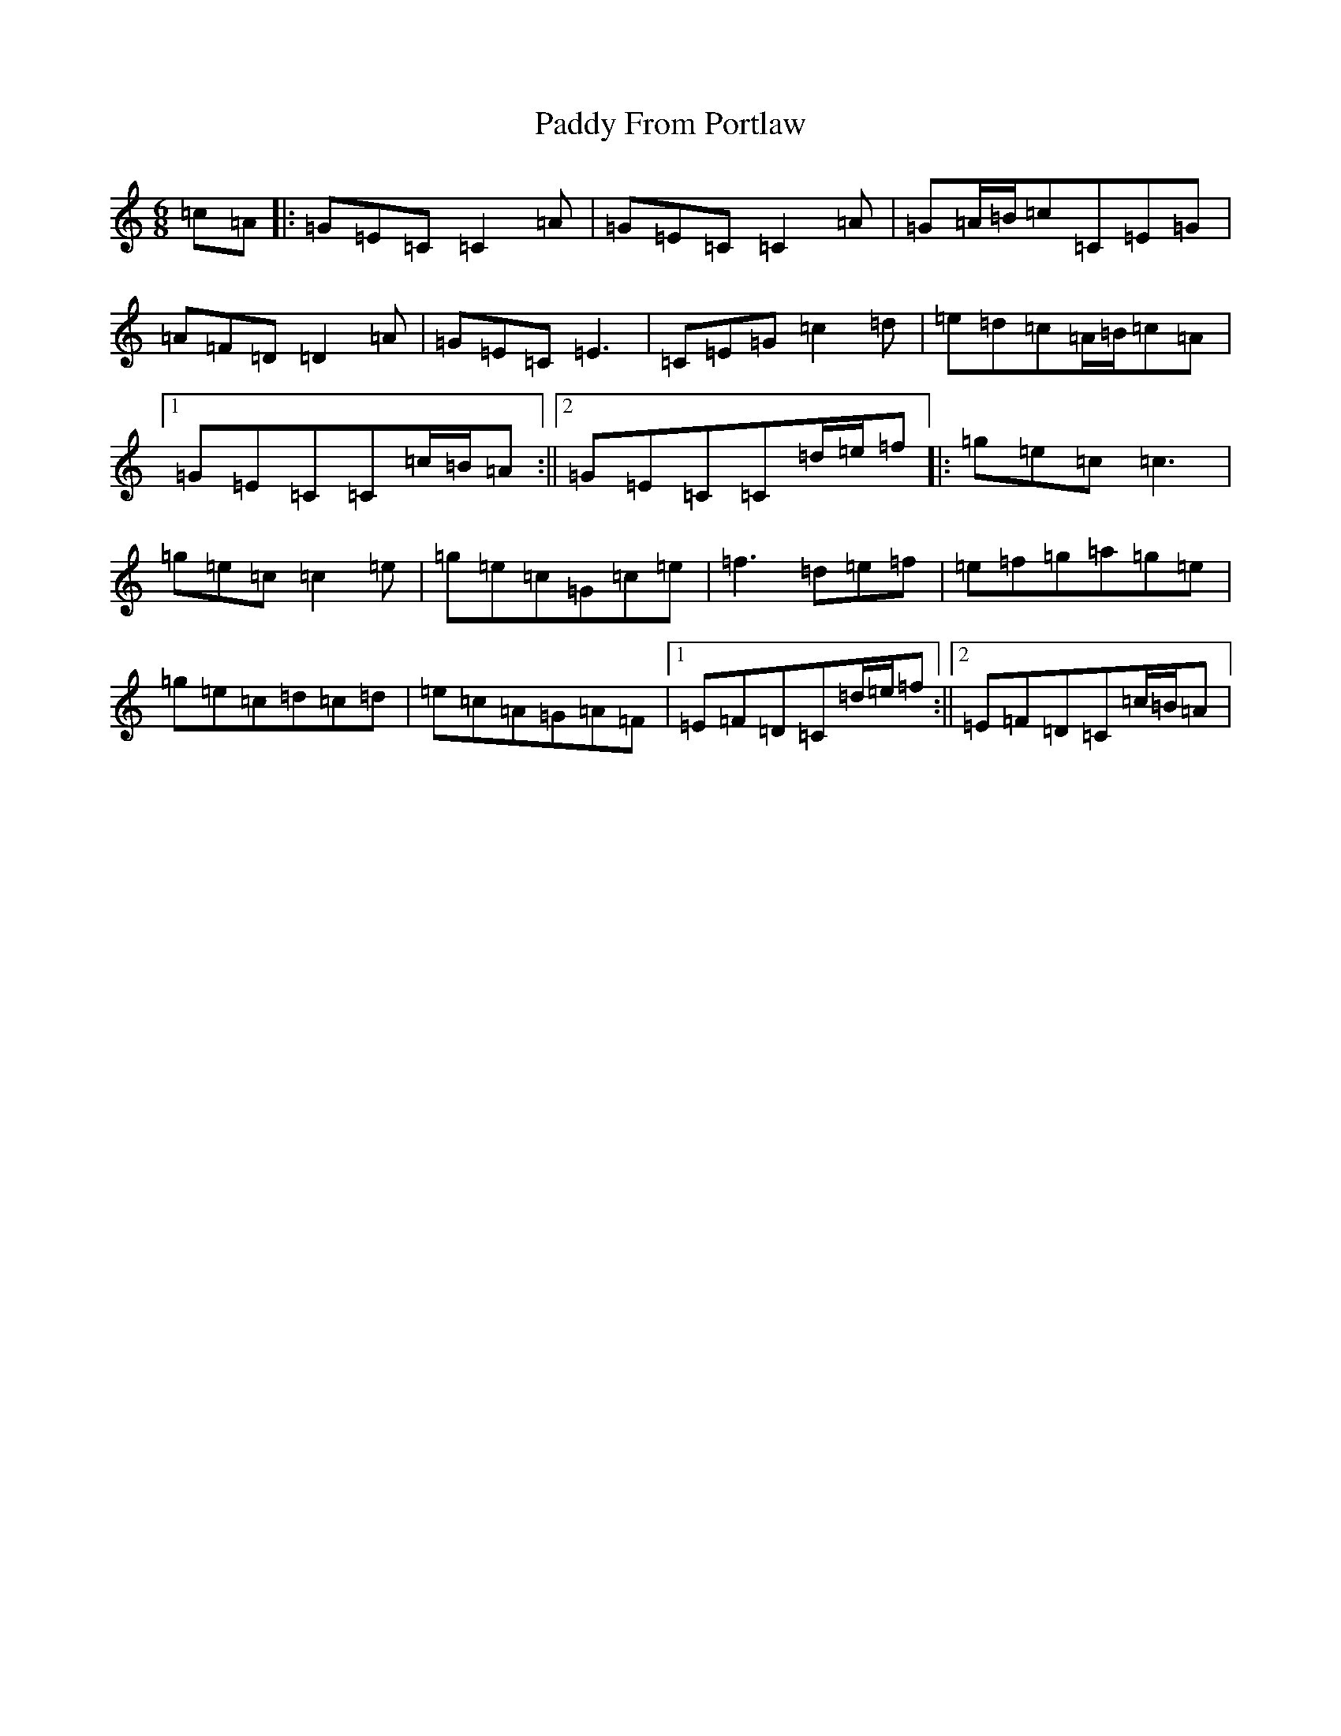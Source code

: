 X: 16436
T: Paddy From Portlaw
S: https://thesession.org/tunes/4927#setting17337
R: jig
M:6/8
L:1/8
K: C Major
=c=A|:=G=E=C=C2=A|=G=E=C=C2=A|=G=A/2=B/2=c=C=E=G|=A=F=D=D2=A|=G=E=C=E3|=C=E=G=c2=d|=e=d=c=A/2=B/2=c=A|1=G=E=C=C=c/2=B/2=A:||2=G=E=C=C=d/2=e/2=f|:=g=e=c=c3|=g=e=c=c2=e|=g=e=c=G=c=e|=f3=d=e=f|=e=f=g=a=g=e|=g=e=c=d=c=d|=e=c=A=G=A=F|1=E=F=D=C=d/2=e/2=f:||2=E=F=D=C=c/2=B/2=A|